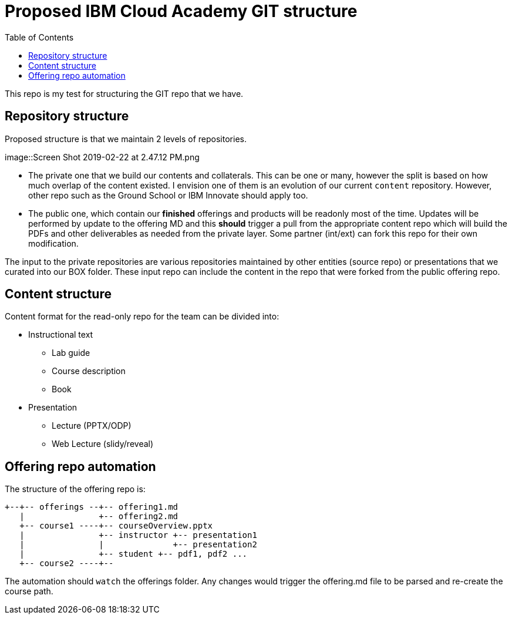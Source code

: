 :toc:
= Proposed IBM Cloud Academy GIT structure

This repo is my test for structuring the GIT repo that we have.

== Repository structure

Proposed structure is that we maintain 2 levels of repositories. 

image::Screen Shot 2019-02-22 at 2.47.12 PM.png

- The private one that we build our contents and collaterals. This can be one or many, however the split is based on how much overlap of the content existed. I envision one of them is an evolution of our current `content` repository. However, other repo such as the Ground School or IBM Innovate should apply too.

- The public one, which contain our *finished* offerings and products will be readonly most of the time. Updates will be performed by update to the offering MD and this *should* trigger a pull from the appropriate content repo which will build the PDFs and other deliverables as needed from the private layer. Some partner (int/ext) can fork this repo for their own modification.

The input to the private repositories are various repositories maintained by other entities (source repo) or presentations that we curated into our BOX folder. These input repo can include the content in the repo that were forked from the public offering repo.

== Content structure

Content format for the read-only repo for the team can be divided into:

* Instructional text 
** Lab guide
** Course description
** Book
* Presentation
** Lecture (PPTX/ODP)
** Web Lecture (slidy/reveal) 

== Offering repo automation

The structure of the offering repo is:

----
+--+-- offerings --+-- offering1.md
   |               +-- offering2.md
   +-- course1 ----+-- courseOverview.pptx
   |               +-- instructor +-- presentation1
   |               |              +-- presentation2
   |               +-- student +-- pdf1, pdf2 ...
   +-- course2 ----+-- 
   
   
----

The automation should `watch` the offerings folder. Any changes would trigger the offering.md file to be parsed and re-create the course path. 
